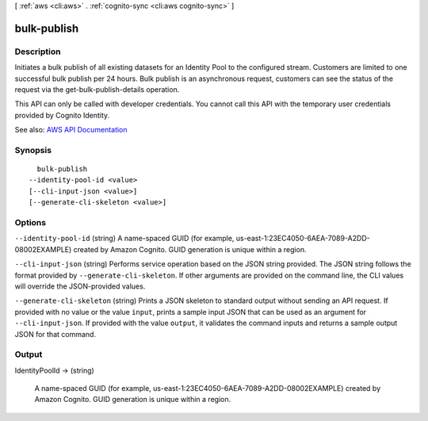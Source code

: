 [ :ref:`aws <cli:aws>` . :ref:`cognito-sync <cli:aws cognito-sync>` ]

.. _cli:aws cognito-sync bulk-publish:


************
bulk-publish
************



===========
Description
===========



Initiates a bulk publish of all existing datasets for an Identity Pool to the configured stream. Customers are limited to one successful bulk publish per 24 hours. Bulk publish is an asynchronous request, customers can see the status of the request via the get-bulk-publish-details operation.

 

This API can only be called with developer credentials. You cannot call this API with the temporary user credentials provided by Cognito Identity.



See also: `AWS API Documentation <https://docs.aws.amazon.com/goto/WebAPI/cognito-sync-2014-06-30/BulkPublish>`_


========
Synopsis
========

::

    bulk-publish
  --identity-pool-id <value>
  [--cli-input-json <value>]
  [--generate-cli-skeleton <value>]




=======
Options
=======

``--identity-pool-id`` (string)
A name-spaced GUID (for example, us-east-1:23EC4050-6AEA-7089-A2DD-08002EXAMPLE) created by Amazon Cognito. GUID generation is unique within a region.

``--cli-input-json`` (string)
Performs service operation based on the JSON string provided. The JSON string follows the format provided by ``--generate-cli-skeleton``. If other arguments are provided on the command line, the CLI values will override the JSON-provided values.

``--generate-cli-skeleton`` (string)
Prints a JSON skeleton to standard output without sending an API request. If provided with no value or the value ``input``, prints a sample input JSON that can be used as an argument for ``--cli-input-json``. If provided with the value ``output``, it validates the command inputs and returns a sample output JSON for that command.



======
Output
======

IdentityPoolId -> (string)

  A name-spaced GUID (for example, us-east-1:23EC4050-6AEA-7089-A2DD-08002EXAMPLE) created by Amazon Cognito. GUID generation is unique within a region.

  

